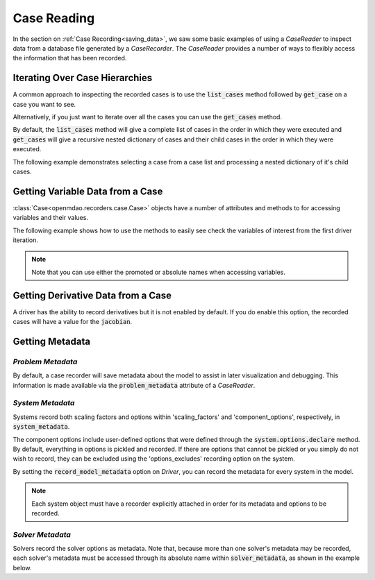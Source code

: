 
************
Case Reading
************

In the section on :ref:`Case Recording<saving_data>`, we saw some basic examples of using a
`CaseReader` to inspect data from a database file generated by a `CaseRecorder`.  The `CaseReader`
provides a number of ways to flexibly access the information that has been recorded.

Iterating Over Case Hierarchies
-------------------------------

A common approach to inspecting the recorded cases is to use the :code:`list_cases` method 
followed by :code:`get_case` on a case you want to see.

.. embed-code::
    openmdao.recorders.tests.test_sqlite_reader.TestFeatureSqliteReader.test_feature_list_cases
    :layout: code, output

Alternatively, if you just want to iterate over all the cases you can use the :code:`get_cases` method.

.. embed-code::
    openmdao.recorders.tests.test_sqlite_reader.TestFeatureSqliteReader.test_feature_get_cases
    :layout: code, output

By default, the :code:`list_cases` method will give a complete list of cases in the order in which 
they were executed and :code:`get_cases` will give a recursive nested dictionary of cases and their
child cases in the order in which they were executed.

The following example demonstrates selecting a case from a case list and processing a nested 
dictionary of it's child cases.

.. embed-code::
    openmdao.recorders.tests.test_sqlite_reader.TestFeatureSqliteReader.test_feature_get_cases_nested
    :layout: code, output


Getting Variable Data from a Case
---------------------------------


:class:`Case<openmdao.recorders.case.Case>` objects have a number of attributes and 
methods to for accessing variables and their values.

The following example shows how to use the methods to easily see check the variables of interest 
from the first driver iteration.

.. embed-code::
    openmdao.recorders.tests.test_sqlite_reader.TestFeatureSqliteReader.test_feature_driver_options_with_values
    :layout: interleave

.. note::
    Note that you can use either the promoted or absolute names when accessing variables.


Getting Derivative Data from a Case
-----------------------------------

A driver has the ability to record derivatives but it is not enabled by default.  If you do enable 
this option, the recorded cases will have a value for the :code:`jacobian`.

.. embed-code::
    openmdao.recorders.tests.test_sqlite_reader.TestFeatureSqliteReader.test_feature_reading_derivatives
    :layout: interleave


Getting Metadata
----------------

*Problem Metadata*
~~~~~~~~~~~~~~~~~~

By default, a case recorder will save metadata about the model to assist in later visualization
and debugging.  This information is made available via the :code:`problem_metadata` attribute of
a `CaseReader`.

.. embed-code::
    openmdao.recorders.tests.test_sqlite_recorder.TestFeatureSqliteRecorder.test_feature_problem_metadata
    :layout: interleave

*System Metadata*
~~~~~~~~~~~~~~~~~

Systems record both scaling factors and options within 'scaling_factors' and 'component_options',
respectively, in :code:`system_metadata`.

The component options include user-defined options that were defined
through the :code:`system.options.declare` method. By default, everything in options is
pickled and recorded. If there are options that cannot be pickled or you simply do not wish
to record, they can be excluded using the 'options_excludes' recording option on the system.

By setting the :code:`record_model_metadata` option on `Driver`, you can record the metadata
for every system in the model.

.. embed-code::
    openmdao.recorders.tests.test_sqlite_recorder.TestFeatureSqliteRecorder.test_feature_system_metadata
    :layout: interleave

.. note::
    Each system object must have a recorder explicitly attached in order for its metadata and options to be recorded.

   
*Solver Metadata*
~~~~~~~~~~~~~~~~~

Solvers record the solver options as metadata. Note that, because more than
one solver's metadata may be recorded, each solver's metadata must be accessed through
its absolute name within :code:`solver_metadata`, as shown in the example below.

.. embed-code::
    openmdao.recorders.tests.test_sqlite_recorder.TestFeatureSqliteRecorder.test_feature_solver_metadata
    :layout: interleave
